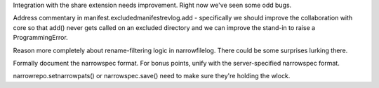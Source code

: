 Integration with the share extension needs improvement. Right now
we've seen some odd bugs.

Address commentary in manifest.excludedmanifestrevlog.add -
specifically we should improve the collaboration with core so that
add() never gets called on an excluded directory and we can improve
the stand-in to raise a ProgrammingError.

Reason more completely about rename-filtering logic in
narrowfilelog. There could be some surprises lurking there.

Formally document the narrowspec format. For bonus points, unify with the
server-specified narrowspec format.

narrowrepo.setnarrowpats() or narrowspec.save() need to make sure
they're holding the wlock.
